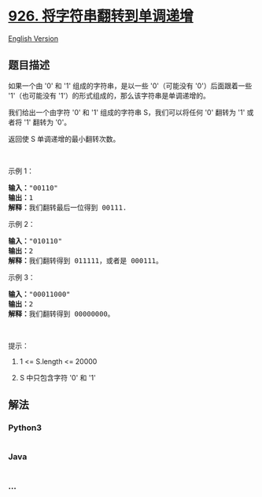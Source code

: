 * [[https://leetcode-cn.com/problems/flip-string-to-monotone-increasing][926.
将字符串翻转到单调递增]]
  :PROPERTIES:
  :CUSTOM_ID: 将字符串翻转到单调递增
  :END:
[[./solution/0900-0999/0926.Flip String to Monotone Increasing/README_EN.org][English
Version]]

** 题目描述
   :PROPERTIES:
   :CUSTOM_ID: 题目描述
   :END:

#+begin_html
  <!-- 这里写题目描述 -->
#+end_html

#+begin_html
  <p>
#+end_html

如果一个由 '0' 和 '1' 组成的字符串，是以一些 '0'（可能没有
'0'）后面跟着一些 '1'（也可能没有
'1'）的形式组成的，那么该字符串是单调递增的。

#+begin_html
  </p>
#+end_html

#+begin_html
  <p>
#+end_html

我们给出一个由字符 '0' 和 '1' 组成的字符串 S，我们可以将任何 '0'
翻转为 '1' 或者将 '1' 翻转为 '0'。

#+begin_html
  </p>
#+end_html

#+begin_html
  <p>
#+end_html

返回使 S 单调递增的最小翻转次数。

#+begin_html
  </p>
#+end_html

#+begin_html
  <p>
#+end_html

 

#+begin_html
  </p>
#+end_html

#+begin_html
  <p>
#+end_html

示例 1：

#+begin_html
  </p>
#+end_html

#+begin_html
  <pre><strong>输入：</strong>&quot;00110&quot;
  <strong>输出：</strong>1
  <strong>解释：</strong>我们翻转最后一位得到 00111.
  </pre>
#+end_html

#+begin_html
  <p>
#+end_html

示例 2：

#+begin_html
  </p>
#+end_html

#+begin_html
  <pre><strong>输入：</strong>&quot;010110&quot;
  <strong>输出：</strong>2
  <strong>解释：</strong>我们翻转得到 011111，或者是 000111。
  </pre>
#+end_html

#+begin_html
  <p>
#+end_html

示例 3：

#+begin_html
  </p>
#+end_html

#+begin_html
  <pre><strong>输入：</strong>&quot;00011000&quot;
  <strong>输出：</strong>2
  <strong>解释：</strong>我们翻转得到 00000000。
  </pre>
#+end_html

#+begin_html
  <p>
#+end_html

 

#+begin_html
  </p>
#+end_html

#+begin_html
  <p>
#+end_html

提示：

#+begin_html
  </p>
#+end_html

#+begin_html
  <ol>
#+end_html

#+begin_html
  <li>
#+end_html

1 <= S.length <= 20000

#+begin_html
  </li>
#+end_html

#+begin_html
  <li>
#+end_html

S 中只包含字符 '0' 和 '1'

#+begin_html
  </li>
#+end_html

#+begin_html
  </ol>
#+end_html

** 解法
   :PROPERTIES:
   :CUSTOM_ID: 解法
   :END:

#+begin_html
  <!-- 这里可写通用的实现逻辑 -->
#+end_html

#+begin_html
  <!-- tabs:start -->
#+end_html

*** *Python3*
    :PROPERTIES:
    :CUSTOM_ID: python3
    :END:

#+begin_html
  <!-- 这里可写当前语言的特殊实现逻辑 -->
#+end_html

#+begin_src python
#+end_src

*** *Java*
    :PROPERTIES:
    :CUSTOM_ID: java
    :END:

#+begin_html
  <!-- 这里可写当前语言的特殊实现逻辑 -->
#+end_html

#+begin_src java
#+end_src

*** *...*
    :PROPERTIES:
    :CUSTOM_ID: section
    :END:
#+begin_example
#+end_example

#+begin_html
  <!-- tabs:end -->
#+end_html
